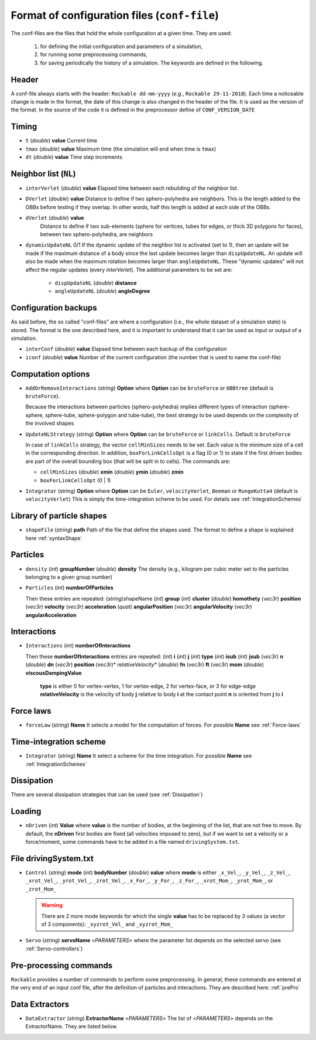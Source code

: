 
Format of configuration files (``conf-file``)
=============================================

The conf-files are the files that hold the whole configuration at a given time. They are used:

 1. for defining the initial configuration and parameters of a simulation, 
 2. for running some preprocessing commands,
 3. for saving periodically the history of a simulation. The keywords are defined in the following.

Header
------

A conf-file always starts with the header: ``Rockable dd-mm-yyyy`` (*e.g.*, ``Rockable 29-11-2018``). 
Each time a noticeable change is made in the format, the date of this change is also changed in the header of the file. 
It is used as the version of the format. In the source of the code it is defined in the preprocessor define of ``CONF_VERSION_DATE``

Timing
------

- ``t`` (*double*) **value**  
  Current time

- ``tmax`` (*double*) **value**  
  Maximum time (the simulation will end when time is ``tmax``)

- ``dt`` (*double*) **value**
  Time step increments


Neighbor list (``NL``)
----------------------

- ``interVerlet`` (*double*) **value**  
  Elapsed time between each rebuilding of the neighbor list.

- ``DVerlet`` (*double*) **value**  
  Distance to define if two sphero-polyhedra are neighbors. 
  This is the length added to the OBBs before testing if they overlap.
  In other words, half this length is added at each side of the OBBs.

- ``dVerlet`` (*double*) **value**  
   Distance to define if two sub-elements (sphere for vertices, tubes for edges, 
   or thick 3D polygons for faces), between two sphero-polyhedra, are neighbors

- ``dynamicUpdateNL`` 0/1  
  If the dynamic update of the neighbor list is activated (set to 1), 
  then an update will be made if the maximum distance of a body since the last update becomes 
  larger than ``dispUpdateNL``. 
  An update will also be made when the maximum rotation becomes larger than ``angleUpdateNL``. 
  These "dynamic updates" will not affect the regular updates (every `interVerlet`).
  The additional parameters to be set are:

   - ``dispUpdateNL`` (*double*) **distance**

   - ``angleUpdateNL`` (*double*) **angleDegree**

Configuration backups
---------------------

As said before, the so called "conf-files" are where a configuration (i.e., the whole dataset of a simulation state) is stored. 
The format is the one described here, and it is important to understand that it can be used as input or output of a simulation.

- ``interConf`` (*double*) **value**  
  Elapsed time between each backup of the configuration

- ``iconf`` (*double*) **value**  
  Number of the current configuration (the number that is used to name the conf-file)

  
Computation options
-------------------

- ``AddOrRemoveInteractions`` (*string*) **Option** where **Option** can be ``bruteForce`` or ``OBBtree`` (default is ``bruteForce``).
  
  Because the interactions between particles (sphero-polyhedra) implies 
  different types of interaction (sphere-sphere, sphere-tube, sphere-polygon and tube-tube), 
  the best strategy to be used depends on the complexity of the involved shapes 

- ``UpdateNLStrategy`` (*string*) **Option** where **Option** can be ``bruteForce`` or ``linkCells``. Default is ``bruteForce``

  In case of ``linkCells`` strategy, the vector ``cellMinSizes`` needs to be set. 
  Each value is the minimum size of a cell in the corresponding direction. In addition, 
  ``boxForLinkCellsOpt`` is a flag (0 or 1) to state if the first driven bodies are part 
  of the overall bounding box (that will be split in to cells).
  The commands are:
  
  -  ``cellMinSizes`` (*double*) **xmin** (*double*) **ymin** (*double*) **zmin**

  -  ``boxForLinkCellsOpt`` (0 | 1)

- ``Integrator`` (string) **Option** where **Option** can be ``Euler``, ``velocityVerlet``, ``Beeman`` or ``RungeKutta4`` (default is ``velocityVerlet``) 
  This is simply the time-integration scheme to be used. For details see :ref:`IntegrationSchemes`

Library of particle shapes
--------------------------

- ``shapeFile`` (*string*) **path**  
  Path of the file that define the shapes used. 
  The format to define a shape is explained here :ref:`syntaxShape`

Particles
---------

- ``density`` (*int*) **groupNumber** (*double*) **density** 
  The density (e.g., kilogram per cubic meter set to the particles belonging to a given  group number)

- ``Particles`` (*int*) **numberOfParticles**  

  Then these entries are repeated: (*string*)shapeName (*int*) **group** (*int*) **cluster** (*double*) **homothety** (*vec3r*) **position** (*vec3r*) **velocity** (*vec3r*) **acceleration** (*quat*) **angularPosition** (*vec3r*) **angularVelocity** (*vec3r*) **angularAcceleration**


Interactions
------------

- ``Interactions`` (*int*) **numberOfInteractions**  

  Then these **numberOfInteractions** entries are repeated: 
  (*int*) **i** (*int*) **j** (*int*) **type** (*int*) **isub** (*int*) **jsub** (*vec3r*) **n**  (*double*) **dn**
  (*vec3r*) **position** (*vec3r*)* *relativeVelocity** (*double*) **fn** (*vec3r*) **ft** (*vec3r*) **mom**
  (*double*) **viscousDampingValue**  


    **type** is either 0 for vertex-vertex, 1 for vertex-edge, 2 for vertex-face, or 3 for edge-edge
    **relativeVelocity** is the velocity of body **j** relative to body **i** at the contact point
    **n** is oriented from **j** to **i**

Force laws
----------

- ``forceLaw`` (*string*) **Name**  
  It selects a model for the computation of forces. For possible **Name** see :ref:`Force-laws`

Time-integration scheme
-----------------------

- ``Integrator`` (*string*) **Name**  
  It select a scheme for the time integration. For possible **Name** see :ref:`IntegrationSchemes`

Dissipation
-----------

There are several dissipation strategies that can be used (see :ref:`Dissipation`)

Loading
-------

- ``nDriven`` (*int*) **Value**
  where **value** is the number of bodies, at the beginning of the list, that are not free to move. 
  By default, the **nDriven** first bodies are fixed (all velocities imposed to zero), 
  but if we want to set a velocity or a force/moment, some commands have to be added 
  in a file named ``drivingSystem.txt``.

File drivingSystem.txt
----------------------

- ``Control`` (*string*) **mode** (*int*) **bodyNumber** (*double*) **value**
  where **mode** is either ``_x_Vel_``, ``_y_Vel_``, ``_z_Vel_``, ``_xrot_Vel_``, ``_yrot_Vel_``, 
  ``_zrot_Vel_``, ``_x_For_``, ``_y_For_``, ``_z_For_``, ``_xrot_Mom_``, ``_yrot_Mom_``, or ``_zrot_Mom_``  
  
  .. warning:: There are 2 more mode keywords for which the single **value** has to be replaced by 3 values
               (a vector of 3 components):  ``_xyzrot_Vel_`` and ``_xyzrot_Mom_``
  
- ``Servo`` (*string*) **servoName** <*PARAMETERS*>
  where the parameter list depends on the selected servo (see :ref:`Servo-controllers`) 

Pre-processing commands
-----------------------

``Rockable`` provides a number of commands to perform some preprocessing.
In general, these commands are entered at the very end of an input conf file, after the definition of particles and interactions.
They are described here: :ref:`prePro`


Data Extractors
---------------

- ``DataExtractor`` (*string*) **ExtractorName** <*PARAMETERS*>  
  The list of <*PARAMETERS*> depends on the ExtractorName. They are listed below.



